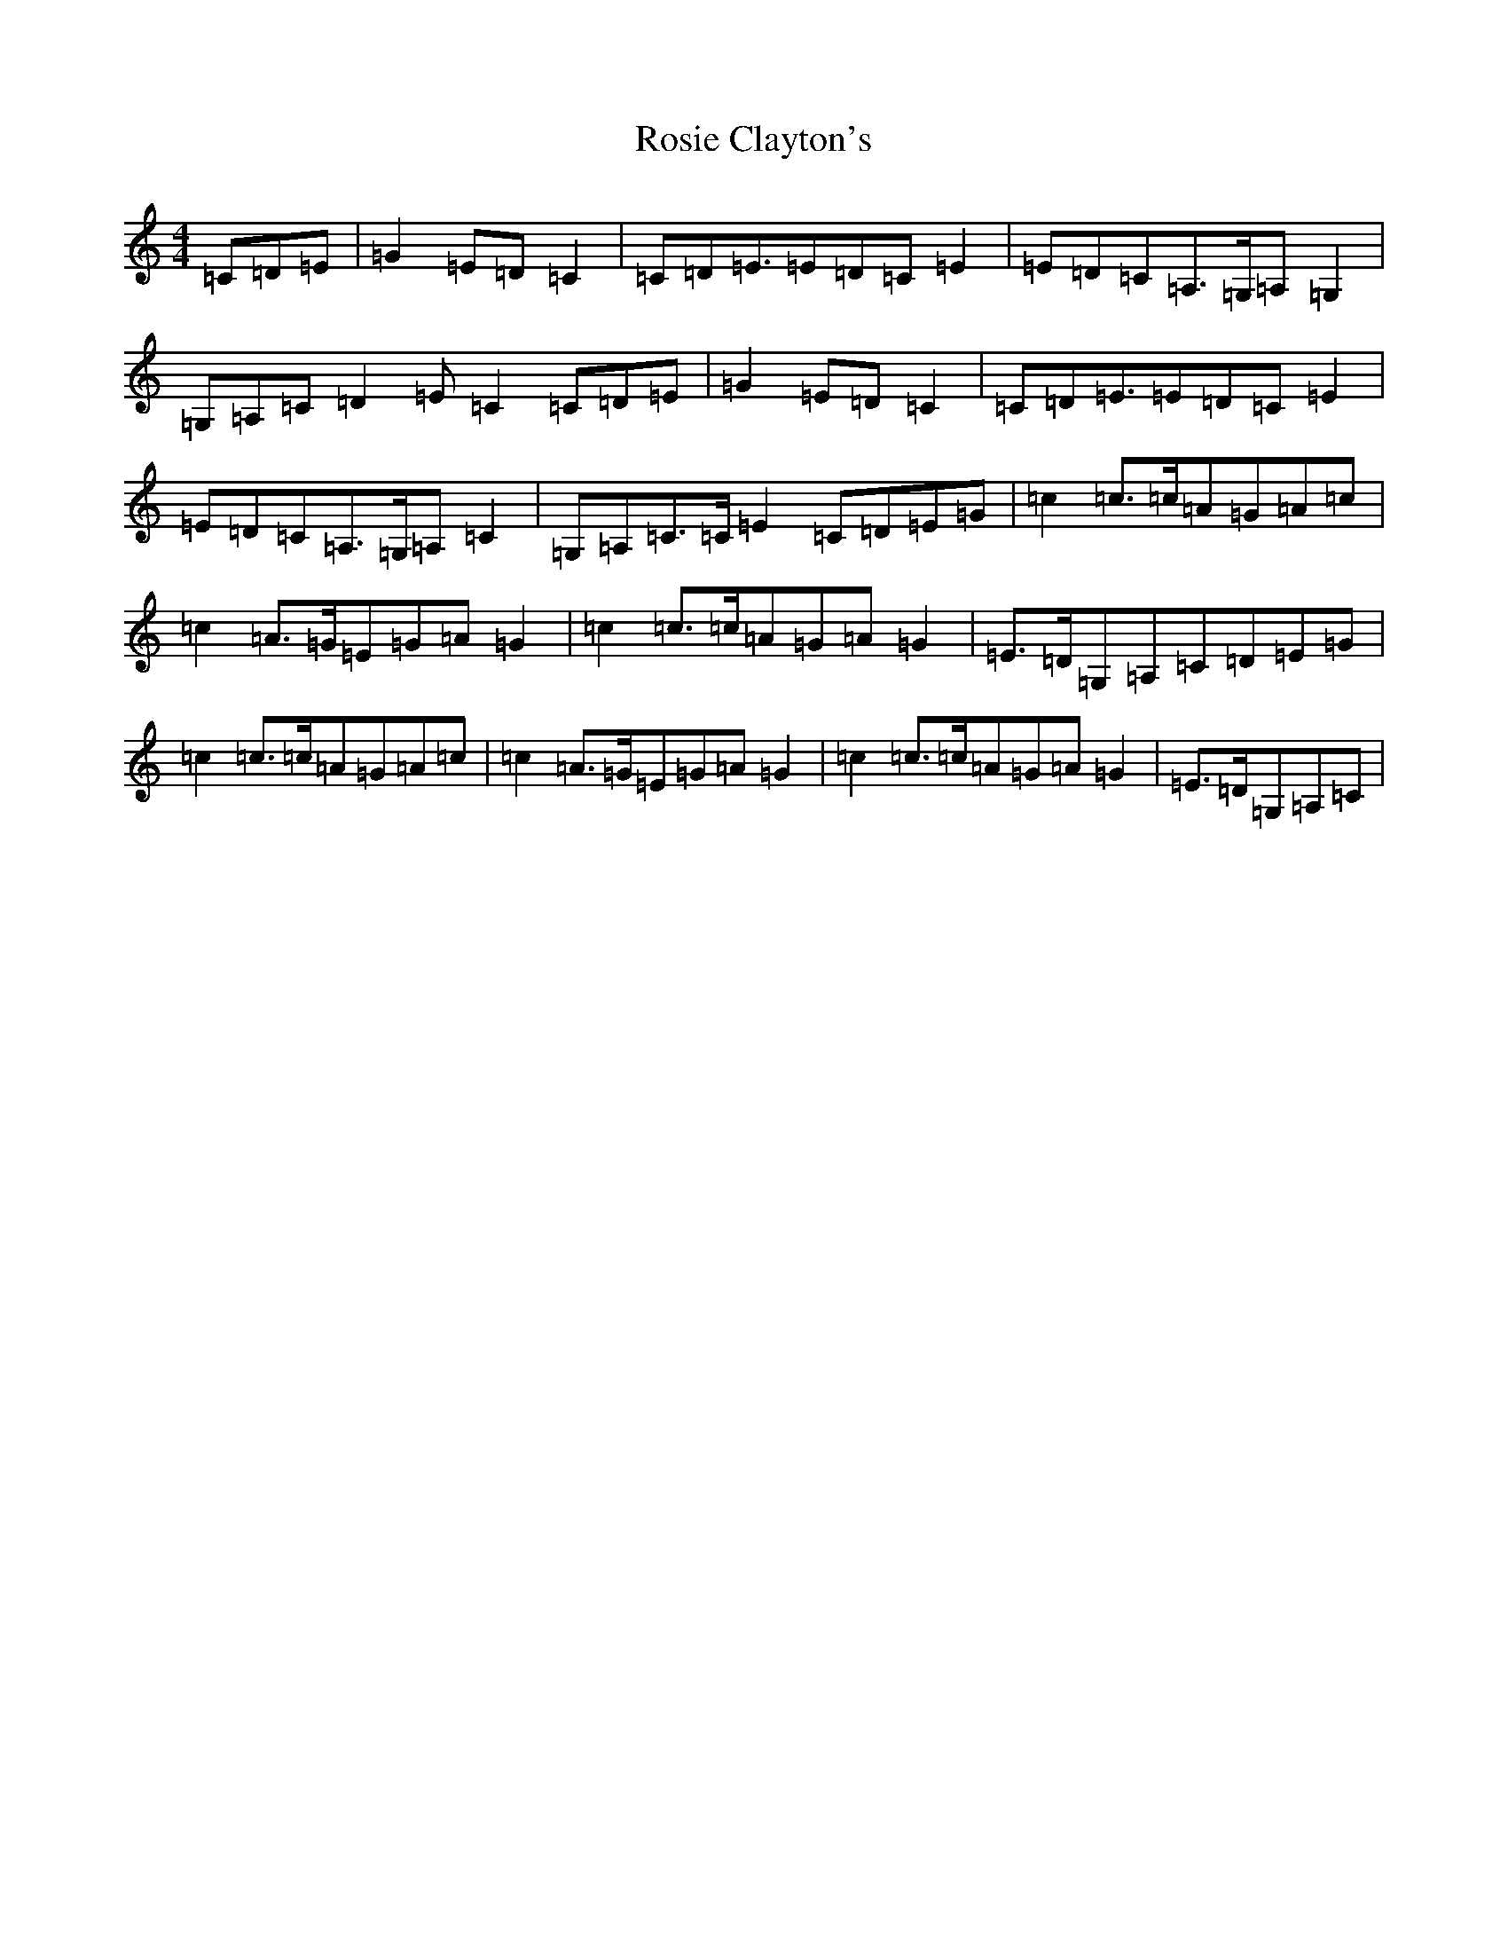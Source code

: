 X: 18580
T: Rosie Clayton's
S: https://thesession.org/tunes/10643#setting10643
Z: G Major
R: hornpipe
M:4/4
L:1/8
K: C Major
=C=D=E|=G2=E=D=C2|=C=D=E>=E2=D=C=E2|=E=D=C=A,>=G,=A,=G,2|=G,=A,=C=D2=E=C2=C=D=E|=G2=E=D=C2|=C=D=E>=E2=D=C=E2|=E=D=C=A,>=G,=A,=C2|=G,=A,=C>=C=E2=C=D=E=G|=c2=c>=c=A=G=A=c|=c2=A>=G=E=G=A=G2|=c2=c>=c=A=G=A=G2|=E>=D=G,=A,=C=D=E=G|=c2=c>=c=A=G=A=c|=c2=A>=G=E=G=A=G2|=c2=c>=c=A=G=A=G2|=E>=D=G,=A,=C|